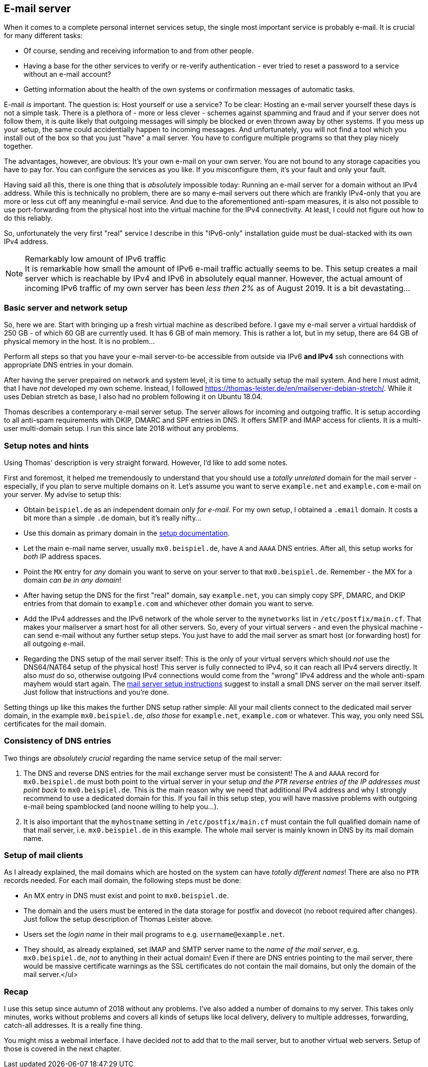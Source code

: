 == E-mail server

When it comes to a complete personal internet services setup, the single most important service is probably e-mail. It is crucial for many different tasks:

* Of course, sending and receiving information to and from other people.
* Having a base for the other services to verify or re-verify authentication - ever tried to reset a password to a service without an e-mail account?
* Getting information about the health of the own systems or confirmation messages of automatic tasks.

E-mail _is_ important. The question is: Host yourself or use a service? To be clear: Hosting an e-mail server yourself these days is not a simple task. There is a plethora of - more or less clever - schemes against spamming and fraud and if your server does not follow them, it is quite likely that outgoing messages will simply be blocked or even thrown away by other systems. If you mess up your setup, the same could accidentially happen to incoming messages. And unfortunately, you will not find a tool which you install out of the box so that you just "have" a mail server. You have to configure multiple programs so that they play nicely together.

The advantages, however, are obvious: It's your own e-mail on your own server. You are not bound to any storage capacities you have to pay for. You can configure the services as you like. If you misconfigure them, it's your fault and only your fault.

Having said all this, there is one thing that is _absolutely_ impossible today: Running an e-mail server for a domain without an IPv4 address. While this is technically no problem, there are so many e-mail servers out there which are frankly IPv4-only that you are more or less cut off any meaningful e-mail service. And due to the aforementioned anti-spam measures, it is also not possible to use port-forwarding from the physical host into the virtual machine for the IPv4 connectivity. At least, I could not figure out how to do this reliably.

So, unfortunately the very first "real" service I describe in this "IPv6-only" installation guide must be dual-stacked with its own IPv4 address.

.Remarkably low amount of IPv6 traffic
NOTE: It is remarkable how small the amount of IPv6 e-mail traffic actually seems to be. This setup creates a mail server which is reachable by IPv4 and IPv6 in absolutely equal manner. However, the actual amount of incoming IPv6 traffic of my own server has been _less then 2%_ as of August 2019. It is a bit devastating...

=== Basic server and network setup

So, here we are. Start with bringing up a fresh virtual machine as described before. I gave my e-mail server a virtual harddisk of 250 GB - of which 60 GB are currently used. It has 6 GB of main memory. This is rather a lot, but in my setup, there are 64 GB of physical memory in the host. It is no problem...

Perform all steps so that you have your e-mail server-to-be accessible from outside via IPv6 *and IPv4* ssh connections with appropriate DNS entries in your domain.

After having the server prepaired on network and system level, it is time to actually setup the mail system. And here I must admit, that I have _not_ developed my own scheme. Instead, I followed https://thomas-leister.de/en/mailserver-debian-stretch/[]. While it uses Debian stretch as base, I also had no problem following it on Ubuntu 18.04.

Thomas describes a contemporary e-mail server setup. The server allows for incoming and outgoing traffic. It is setup according to all anti-spam requirements with DKIP, DMARC and SPF entries in DNS. It offers SMTP and IMAP access for clients. It is a multi-user multi-domain setup. I run this since late 2018 without any problems.

[[sec-email-setup-notes]]
=== Setup notes and hints

Using Thomas' description is very straight forward. However, I'd like to add some notes.

First and foremost, it helped me tremendously to understand that you should use a _totally unrelated_ domain for the mail server - especially, if you plan to serve multiple domains on it. Let's assume you want to serve `example.net` and `example.com` e-mail on your server. My advise to setup this:

* Obtain `beispiel.de` as an independent domain _only for e-mail_. For my own setup, I obtained a `.email` domain. It costs a bit more than a simple `.de` domain, but it's really nifty...
* Use this domain as primary domain in the https://thomas-leister.de/en/mailserver-debian-stretch/[setup documentation].
* Let the main e-mail name server, usually `mx0.beispiel.de`, have `A` and `AAAA` DNS entries. After all, this setup works for _both_ IP address spaces.
* Point the `MX` entry for _any_ domain you want to serve on your server to that `mx0.beispiel.de`. Remember - the MX for a domain _can be in any domain_!
* After having setup the DNS for the first "real" domain, say `example.net`, you can simply copy SPF, DMARC, and DKIP entries from that domain to `example.com` and whichever other domain you want to serve.
* Add the IPv4 addresses and the IPv6 network of the whole server to the `mynetworks` list in `/etc/postfix/main.cf`. That makes your mailserver a smart host for all other servers. So, every of your virtual servers - and even the physical machine - can send e-mail without any further setup steps. You just have to add the mail server as smart host (or forwarding host) for all outgoing e-mail.
* Regarding the DNS setup of the mail server itself: This is the only of your virtual servers which should _not_ use the DNS64/NAT64 setup of the physical host! This server is fully connected to IPv4, so it can reach all IPv4 servers directly. It also _must_ do so, otherwise outgoing IPv4 connections would come from the "wrong" IPv4 address and the whole anti-spam mayhem would start again. The https://thomas-leister.de/en/mailserver-debian-stretch/[mail server setup instructions] suggest to install a small DNS server on the mail server itself. Just follow that instructions and you're done.

Setting things up like this makes the further DNS setup rather simple: All your mail clients connect to the dedicated mail server domain, in the example `mx0.beispiel.de`, _also those_ for `example.net`, `example.com` or whatever. This way, you only need SSL certificates for the mail domain.

=== Consistency of DNS entries

Two things are _absolutely crucial_ regarding the name service setup of the mail server:

. The DNS and reverse DNS entries for the mail exchange server must be consistent! The `A` and `AAAA` record for `mx0.beispiel.de` must both point to the virtual server in your setup _and the `PTR` reverse entries of the IP addresses must point back_ to `mx0.beispiel.de`. This is the main reason why we need that additional IPv4 address and why I strongly recommend to use a dedicated domain for this. If you fail in this setup step, you will have massive problems with outgoing e-mail being spamblocked (and noone willing to help you...).

. It is also important that the `myhostname` setting in `/etc/postfix/main.cf` must contain the full qualified domain name of that mail server, i.e. `mx0.beispiel.de` in this example. The whole mail server is mainly known in DNS by its mail domain name.

=== Setup of mail clients

As I already explained, the mail domains which are hosted on the system can have _totally different names_! There are also no `PTR` records needed. For each mail domain, the following steps must be done:

* An MX entry in DNS must exist and point to `mx0.beispiel.de`.

* The domain and the users must be entered in the data storage for postfix and dovecot (no reboot required after changes). Just follow the setup description of Thomas Leister above.

* Users set the _login name_ in their mail programs to e.g. `username@example.net`.

* They should, as already explained, set IMAP and SMTP server name to the _name of the mail server_, e.g. `mx0.beispiel.de`, _not_ to anything in their actual domain! Even if there are DNS entries pointing to the mail server, there would be massive certificate warnings as the SSL certificates do not contain the mail domains, but only the domain of the mail server.</ul>

=== Recap

I use this setup since autumn of 2018 without any problems. I've also added a number of domains to my server. This takes only minutes, works without problems and covers all kinds of setups like local delivery, delivery to multiple addresses, forwarding, catch-all addresses. It is a really fine thing.

You might miss a webmail interface. I have decided _not_ to add that to the mail server, but to another virtual web servers. Setup of those is covered in the next chapter.
